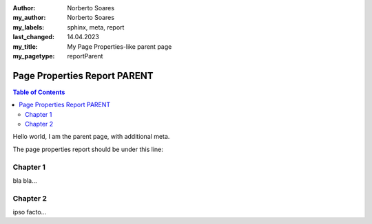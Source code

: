 :author: Norberto Soares
:my_author: Norberto Soares
:my_labels: sphinx, meta, report
:last_changed: 14.04.2023
:my_title: My Page Properties-like parent page
:my_pagetype: reportParent

.. tags:: typeReportParent, PageProperties

Page Properties Report PARENT
=============================

.. contents:: Table of Contents
   :depth: 2
   :backlinks: top

Hello world, I am the parent page, with additional meta.

The page properties report should be under this line:

.. pagepropertiesreport:: it-policy


Chapter 1
---------

bla bla...

Chapter 2
---------

ipso facto...

